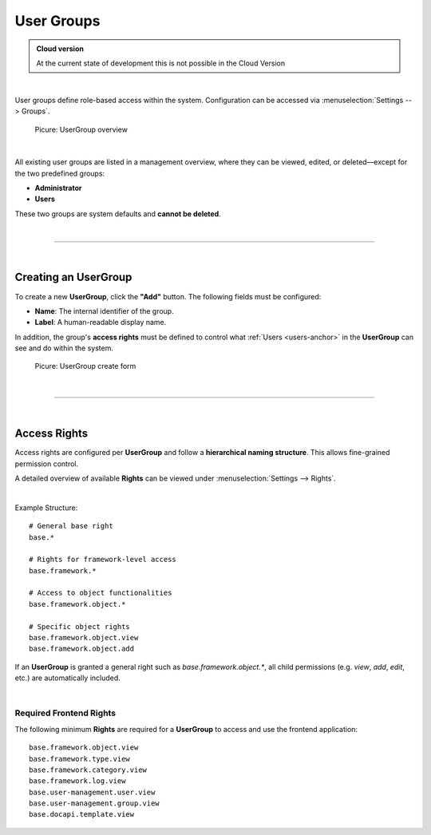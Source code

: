 ***********
User Groups
***********

.. admonition:: Cloud version

    At the current state of development this is not possible in the Cloud Version

| 

User groups define role-based access within the system. Configuration can be accessed via
:menuselection:`Settings --> Groups`.

.. figure:: img/user_groups/user_groups_overview.png
    :width: 600

    Picure: UserGroup overview

| 

All existing user groups are listed in a management overview, where they can be viewed, edited, or deleted—except for the
two predefined groups:

- **Administrator**
- **Users**

These two groups are system defaults and **cannot be deleted**.

| 

=======================================================================================================================

| 

Creating an UserGroup
=====================

To create a new **UserGroup**, click the **"Add"** button. The following fields must be configured:

- **Name**: The internal identifier of the group.
- **Label**: A human-readable display name.

In addition, the group's **access rights** must be defined to control what :ref:`Users <users-anchor>` in the
**UserGroup** can see and do within the system.

.. figure:: img/user_groups/user_groups_create.png
    :width: 600

    Picure: UserGroup create form

| 

=======================================================================================================================

| 

Access Rights
=============

Access rights are configured per **UserGroup** and follow a **hierarchical naming structure**. This allows
fine-grained permission control.

A detailed overview of available **Rights** can be viewed under :menuselection:`Settings --> Rights`.

| 

Example Structure:

::

    # General base right
    base.*

    # Rights for framework-level access
    base.framework.*

    # Access to object functionalities
    base.framework.object.*

    # Specific object rights
    base.framework.object.view
    base.framework.object.add

If an **UserGroup** is granted a general right such as `base.framework.object.*`, all child
permissions (e.g. `view`, `add`, `edit`, etc.) are automatically included.

| 

Required Frontend Rights
------------------------

The following minimum **Rights** are required for a **UserGroup** to access and use the frontend
application:

::

    base.framework.object.view
    base.framework.type.view
    base.framework.category.view
    base.framework.log.view
    base.user-management.user.view
    base.user-management.group.view
    base.docapi.template.view

